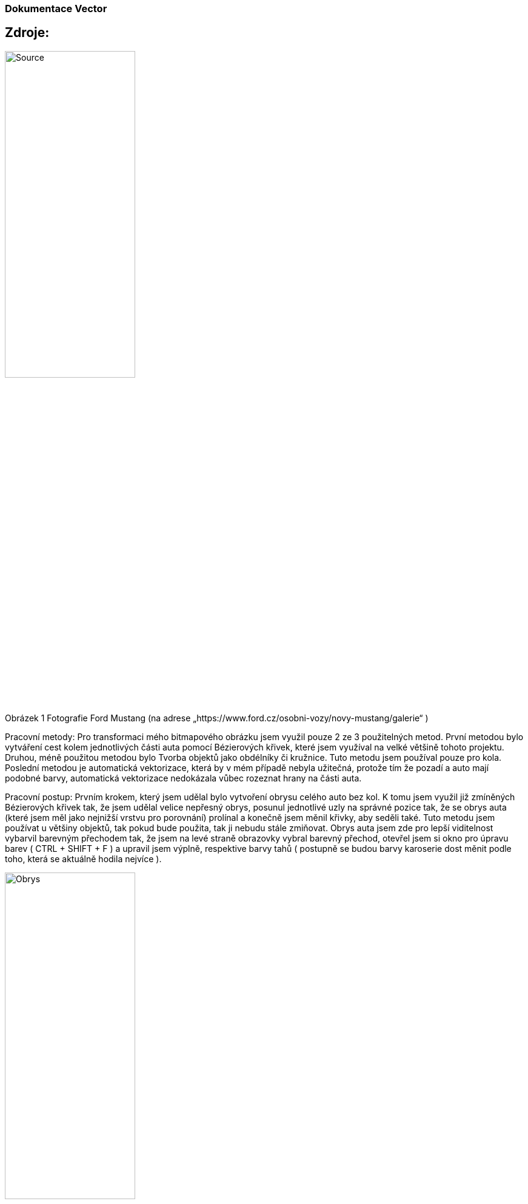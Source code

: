 === Dokumentace Vector
 

== Zdroje:

image:Src_vektor/Source.jpg[width=50%]

Obrázek 1 Fotografie Ford Mustang (na adrese „https://www.ford.cz/osobni-vozy/novy-mustang/galerie“ )

Pracovní metody:
Pro transformaci mého bitmapového obrázku jsem využil pouze 2 ze 3 použitelných metod. První metodou bylo vytváření cest kolem jednotlivých části auta pomocí Bézierových křivek, které jsem využíval na velké většině tohoto projektu. Druhou, méně použitou metodou bylo Tvorba objektů jako obdélníky či kružnice. Tuto metodu jsem používal pouze pro kola. Poslední metodou je automatická vektorizace, která by v mém případě nebyla užitečná, protože tím že pozadí a auto mají podobné barvy, automatická vektorizace nedokázala vůbec rozeznat hrany na části auta.

Pracovní postup:
Prvním krokem, který jsem udělal bylo vytvoření obrysu celého auto bez kol. K tomu jsem využil již zmíněných Bézierových křivek tak, že jsem udělal velice nepřesný obrys, posunul jednotlivé uzly na správné pozice tak, že se obrys auta (které jsem měl jako nejnižší vrstvu pro porovnání) prolínal a konečně jsem měnil křivky, aby seděli také. Tuto metodu jsem používat u většiny objektů, tak pokud bude použita, tak ji nebudu stále zmiňovat. Obrys auta jsem zde pro lepší viditelnost vybarvil barevným přechodem tak, že jsem na levé straně obrazovky vybral barevný přechod, otevřel jsem si okno pro úpravu barev ( CTRL + SHIFT + F )  a upravil jsem výplně, respektive barvy tahů ( postupně se budou barvy karoserie dost měnit podle toho, která se aktuálně hodila nejvíce ).

image:Src_vektor/Obrys.jpg[width=50%]

Obrázek 2 Obrys karoserie

Na to jsem navázal vytvářením obrysů viditelně rozeznatelných částí jako jsou skla, dveře, kola či světla stejným způsobem. První z těchto objektů, které jsem vytvářel, byla okna. Nejprve jsem je vytvořil stejným postupem jako obrys a poté jsem je spojil pomocí klikl Cesta -> Sjednocení. Navíc jsem ještě potřebovat vyříznou tato okna z naší již vytvořené karosérie. Proto jsem si je duplikoval ( CTRL + D ), vybral jeden z těchto párů oken a karoserii a udělal z nich rozdíl pomocí Cesta -> Rozdíl. Když jsem měl takto 2 různé objekty, dal jsem si je pro jednoduchost do různých vrstev tak, že jsem si otevřel panel vrstev (Ctrl + Shift + L). Vytvořil 2 vrstvy ( karoserie, okno ) a po kliknutí pravého tlačítka na jednotlivé objekty jsem vybral „přesunout do vrstvy“ a přesunul je do korespondující vrstvy. Znovu jsem kvůli viditelnost změnil barvy objektů i jejich obrysů.

image:Src_vektor/Obrys_glass.jpg[width=50%]

Obrázek 3 Karoserie se skly

Další krok bylo vytvoření levého zrcátka. Znovu po vytvoření jsem pouze změnil barvy a přidal ho do nové vrstvy.

image:Src_vektor/Obrys_zrcatko.jpg[width=50%]

Obrázek 4 Karoserie se zrcátkem

V dalších pár krocích jsem vytvářel zadní sklo a vnitřek kabiny, aby nevypadal pouze jako vyřízlý Znovu jsem tyto objekty rozdělil do vrstev podle toho v jakém pořadí měly být viděné kde nejbližší vrstvy byly nejvýše. To nastavím v okně vrstev tak, že vyberu vrstvu a pomocí šipek ( které jsem pod výběrem jednotlivých vrstev ) je přesouvám.

image:Src_vektor/Karoserie_pozadi.jpg[width=50%]

Obrázek 5 Zadní sklo

image:Src_vektor/Karoserie_popředí.jpg[width=50%]

Obrázek 6 Kabina

 
Nyní jsem již měl hotový přibližný vzor kabiny, tak jsem se mohl vrhnout na větší detaily. První z těchto detailních objektů bylo přední světlo. U tohoto objektu jsem si konečně vyhrál. Jako obyčejně jsem začal s obrysem, avšak tentokrát jsem s ním neskončil. Nyní jsem vytvořil více částí, kdy jedna z nich byla žárovka světla. Zde jsem poprvé použil jinou techniku než obrys, neboť žárovka je oválná. Proto jsem vytvořil kruh, u kterého jsem upravoval velikost hran, otočení a skosení. Poté co jsem se dostal dostatečné blízko skutečnosti jsem klikl „Cesta -> objekt na cestu“. Tím se objekt převedl na Beriézové křivky, a já pouze mírně doupravil strany. Ostatní objekty jsem také vytvořil jako obrys a nakonec jsem přidal pouze úsečky takové, jaké byly na původním obrázku.

image:Src_vektor/Karoserie_světlo.jpg[width=50%]

Obrázek 7 Přední světlo


Další krok bylo vytvoření kol. Než jsem však šel přímo na kola, potřeboval jsem ještě upravit karoserii, aby obsahovala nějaké pozadí pro kola. Prozatím jsem vytvořil pouze částečné tmavé pozadí. Na to jsem již navázal vytvářením kol. Základ je tvořen z 3 vrstev elips, každá reprezentující jinou část kola ( vnitřek kola, stranu pneumatik a vnějšek pneumatik ). Tyto elipsy byly také upraveny, aby byly co nejblíže originálu, převedeny na cestu do dokončeny. Další objekt byl disk kola. Tento objekt byl zatím asi nejsložitější, proto jsem ho vytvořil pomocí kružnice, kde jsem měnil poměr paprsku tak, aby byl nejblíže k tomu, co jsem chtěl. Bohužel ať jsem se snažil jak jsem se snažil, tak jsem se nedostal ke správnému výsledku. Proto jsem nebližší výsledek převedl na cestu a šel na to ručně. Po chvíli přetahování a vytváření nových uzlů jsem dospěl k dostatečně věrohodnému řešení. Nakonec jsem ještě do tohoto disku udělal 5 kruhových děl symbolizující šrouby a přesunul jsem ho na kolo. Za disk jsem ještě přidal bílý kruh, aby byly viděl šrouby. To jsem udělal tak, že jsem bílý kruh dal na správné místo a pomocí tlačítka „Posune výběr o úroveň níže“ na horní liště. Pro lepší 3d dojem jsem ještě zduplikoval disk, posunul ho do strany a přidal tmaví barvu a také udělal vnitřní stranu pneumatiky. Zadní kolo jsem udělal stejným způsobem, pouze disk jsem zkopíroval. Obě kola jsem poté přidal zase do jedné vrsty.

 
image:Src_vektor/Kola.jpg[width=50%]


Obrázek 8 Karoserie s koly


Od kol jsem pokračoval k předku auta. K těmto krokům není moct co říci, znovu jsem je tvořil jeden po jednom, postupně jsem je dával k sobě. Občas, pokud měli 2 objekty stejnou hranu, jsem druhý z těchto objektů vytvořil tak, že jsem udělal obrys, poté jsem ho spojit s duplikovaným prvním objektem a rozpojoval/připojoval jsem jednotlivé uzly, aby ta společná hrana byla úplně stejná. Spojování a rozpojování se děla pomocí tlačítek v horní části obrazovky. Všechny toto změny společně s předním světlem jsem vkládal do vrstvy „předek“, kterou jsem nakonec spojil s vrstvou „karoserie“ a „zrcátko“ pro úplnost. Poté jsem dokončil s obrysy karoserie obrysem dveří.

image:Src_vektor/Předek_karoserie.jpg[width=50%]

Obrázek 9 Předek_karoserie_1

image:Src_vektor/Předek_karoserie_2.jpg[width=50%]

Obrázek 10 Předek_karoserie_2

image:Src_vektor/Předek_karoserie_3.jpg[width=50%]

Obrázek 11 Předek_karoserie_3

image:Src_vektor/Předek_karoserie_4.jpg[width=50%]

Obrázek 12 Předek_karoserie_4

image:Src_vektor/Dveře_karoserie.jpg[width=50%]

Obrázek 13 Obrys_dveří

 

Nyní, když jsem měl již pěkně vytvořenou karoserii, mohl jsem začít se složitou částí tohoto projektu – Rozebírání auta. První krok bylo odebrání dveří a přenesení do jiné vrstvy. Nebylo to naštěstí tak složité, jak jsem myslel ( alespoň to rozdělení ). Nejprve jsem zduplikoval všechny objekty, které alespoň z části patří ke dveřím a přesunuj jsem je do nové vrstvy. Prostě jsem si vybral obrys z dveří, který jsem měl již předtím, protáhl ho i kolem okna a ořezával jsem jednotlivé části karoserie tak, aby nepřesahovaly do části dveří. Poté jsem udělal to samé pro části dveří, které přesahovaly. Samozřejmě se mi tam teď vytvořila díra, avšak tu jsem kvůli složitosti vyplňoval až později.

image:Src_vektor/Auto_dveře_with.jpg[width=50%]

Obrázek 14 Auto s dveřma

image:Src_vektor/Auto_dveře_without.jpg[width=50%]

Obrázek 15 Auto bez dveří

 

V dalším rychlém kroce jsem pouze doplnil nějaké drobnosti na karoserii, které jsem předtím minul jako kapotu, zadní odrazku nebo text „5D“.

image:Src_vektor/Karoserie_update.jpg[width=50%]

Obrázek 16 Vylepření karoserie

 

Pokračoval jsem ve vytváření částí, které zvenku nejsou vidět a to u kol. Vlastně jsem sundal kola a vytvořil násadu pro ně. Po chvíli hledání na internetu jsem zjistil, jak to má vypadat, tak jsem se pustil do díla. Jako u pneumatik jsem to vytvářel elipsami, které jsem vrstvil na sebe a také posouval pro 3D efekt. Na tento základ kola jsem ještě přidal brzdové destičky a jejich kryty, které celou tuto část opravdu spojily dohromady. Jelikož jsem potřeboval vrstvu, která je za součástí karoserie, avšak stále za koly, musel jsem vytvořit novou vrstvu pojmenovanou „karoserie pozadí“.

image:Src_vektor/Auto_bez_kol.jpg[width=50%]

Obrázek 17 Auto bez kol

 

Nyní jsem se již mohl vrátit ke kabině. Předem varuji, že kabina se v průběhu měnila opravdu hodně, takže na každém obrázku nebudou pouze přibývat objekty, ale budou se hodně měnit také. První krok na této cestě byl například velice mizerný, ale nějak jsem začít musel. Co jsem tedy udělal bylo, že jsem skryl vrstvu dveří a začal tvořit prázdný vnitřek kabiny.

image:Src_vektor/Auto_kabina_1.jpg[width=50%]

Obrázek 18 Kabina


Potom, co jsem netušil jak pořádně na to, jsem strávil hodinu na vytváření karoserie při které jsem úplně zapomněl ukládat, takže nemám mezivýsledky, ale věřte mi, ony by ani za to nestály. Jak z následujícího obrázku je vidět, vytvořil jsem pár objektů. Zaprvé jsem vylepšil vnitřek dveří. Poté jsem vytvořil sedačku, kterou jsou následně dlouze upravoval, aby více méně seděla do interiéru. To mi zabralo mnohem víc času, než bych si chtěl připustil, avšak pro dlouhém boji tam jak tak seděla. K tomu jsem přidal přepážku mezi sedačkami ( na které by normálně byla ruční páka, avšak tu jsem nevytvářel, neboť by nebyla vidět). Za ní jsem zduplikoval první sedačku a upravil ji tak, aby tak také nějak seděla. V tomto kroku jsem karoserii zakončil vytvořením přední desky a volantu.

image:Src_vektor/Auto_kabina_2.jpg[width=50%]

Obrázek 19 Karoserie

 

Poslední sundatelnout vět, kterou jsem chtěl odebrat byla kapota. Jelikož však by vytváření motoru a všech věcí uvnitř bylo opravdu náročné, rozhodl jsem se pod kapotu nic nedávat. Udělal jsem pouze prázdný vnitřek s viditelnou částí pro zadní kolo.

image:Src_vektor/Auto_bez_kapoty.jpg[width=50%]

Obrázek 20 auto bez kapoty

 

K tomu jsem ještě upravil interiér a karoserii do výsledného tvaru, se kterým jsem již spokojený.

image:Src_vektor/Interier_final.jpg[width=50%]

Obrázek 21 Konečný interior

Poté jsem byl již hotový, avšak jedna věc mi chyběla. Přece jenom zkusit něco automatickou vektorizací. Jak již jsem říkal, většina věcí na autě nebyla možná takto zvektorizovat, tak jsem si vybral něco, co jsem věděl, že půjde dobře. To něco bylo logo mustang. Doteď jsem používat opravdu jednoduše udělané, neboť jsem úplně na automatickou vektorizaci zapomněl. Proto jsem si našel hezký obrázek loga, vložil ho do inkscape a klikl „cesta->vektorizovat bitmapu, Jelikož obrázek byl dostatečné kvality, nemusel jsem nic měnit a pouze jsem vše odsouhlasil. Tím mi vzniklo opravdu hezké logo.

image:Src_vektor/Nove_logo.jpg[width=50%]

Obrázek 22 Nové logo mustang

Po dlouhých 10 hodinách ( možná i více kvůli mé nepřesnosti měřit čas ) mám výsledek, na který můžu být pyšný. Jediná věc, která nevypadá tak, jak bych si představoval je interiér, avšak udělal jsem to tak, jak bylo v mých možnostech. Zde již pouze finální výsledky.


image:Src_vektor/Final.jpg[width=50%]

Obrázek 23 Finální obrázek

image:Src_vektor/Final_zordeleny.jpg[width=50%]

Obrázek 24 Finální obrázek rozdělen na části
